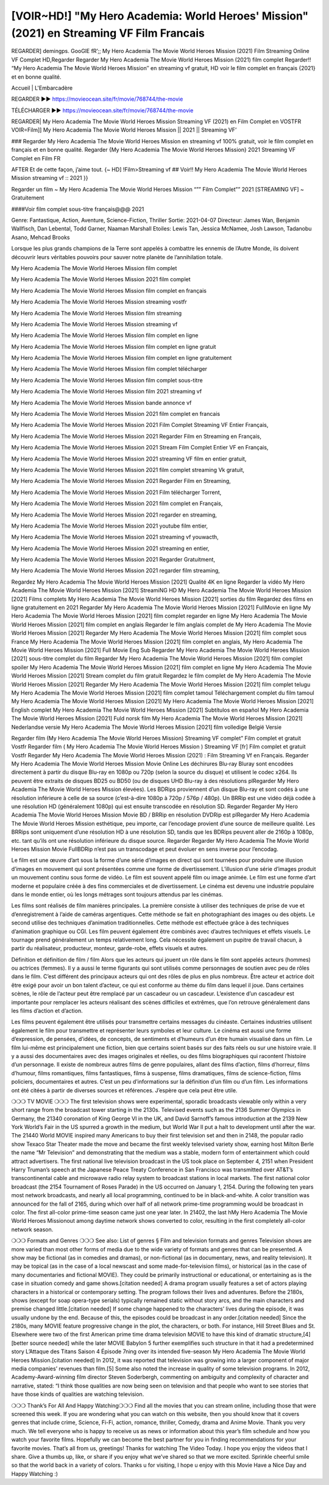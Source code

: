 [VOIR~HD!] "My Hero Academia: World Heroes' Mission" (2021) en Streaming VF Film Francais
===========================================================================
REGARDER] demingps. GooGlE fR’;; My Hero Academia The Movie World Heroes Mission (2021) Film Streaming Online VF Complet HD,Regarder Regarder My Hero Academia The Movie World Heroes Mission (2021) film complet
Regarder!! “My Hero Academia The Movie World Heroes Mission″ en streaming vf gratuit, HD voir le film complet en français {2021} et en bonne qualité.

Accueil | L'Embarcadère

REGARDER ▶️▶️ https://movieocean.site/fr/movie/768744/the-movie

TÉLÉCHARGER ▶️▶️ https://movieocean.site/fr/movie/768744/the-movie

REGARDER| My Hero Academia The Movie World Heroes Mission Streaming VF (2021) en Film Complet en VOSTFR
VOIR=Film]] My Hero Academia The Movie World Heroes Mission || 2021 || Streaming VF’

### Regarder My Hero Academia The Movie World Heroes Mission en streaming vf 100% gratuit, voir le film complet en français et en bonne qualité.
Regarder {My Hero Academia The Movie World Heroes Mission} 2021 Streaming VF Complet en Film FR

AFTER Et de cette façon, j’aime tout. {~ HD] !Film>Streaming vf ## Voir!! My Hero Academia The Movie World Heroes Mission streaming vf :: 2021 }}

Regarder un film ~ My Hero Academia The Movie World Heroes Mission “”” Film Complet”” 2021 [STREAMING VF] ~ Gratuitement

####Voir film complet sous-titre français@@@ 2021

Genre: Fantastique, Action, Aventure, Science-Fiction, Thriller
Sortie: 2021-04-07
Directeur: James Wan, Benjamin Wallfisch, Dan Lebental, Todd Garner, Naaman Marshall
Etoiles: Lewis Tan, Jessica McNamee, Josh Lawson, Tadanobu Asano, Mehcad Brooks

Lorsque les plus grands champions de la Terre sont appelés à combattre les ennemis de l’Autre Monde, ils doivent découvrir leurs véritables pouvoirs pour sauver notre planète de l’annihilation totale.

My Hero Academia The Movie World Heroes Mission film complet

My Hero Academia The Movie World Heroes Mission 2021 film complet

My Hero Academia The Movie World Heroes Mission film complet en français

My Hero Academia The Movie World Heroes Mission streaming vostfr

My Hero Academia The Movie World Heroes Mission film streaming

My Hero Academia The Movie World Heroes Mission streaming vf

My Hero Academia The Movie World Heroes Mission film complet en ligne

My Hero Academia The Movie World Heroes Mission film complet en ligne gratuit

My Hero Academia The Movie World Heroes Mission film complet en ligne gratuitement

My Hero Academia The Movie World Heroes Mission film complet télécharger

My Hero Academia The Movie World Heroes Mission film complet sous-titre

My Hero Academia The Movie World Heroes Mission film 2021 streaming vf

My Hero Academia The Movie World Heroes Mission bande annonce vf

My Hero Academia The Movie World Heroes Mission 2021 film complet en francais

My Hero Academia The Movie World Heroes Mission 2021 Film Complet Streaming VF Entier Français,

My Hero Academia The Movie World Heroes Mission 2021 Regarder Film en Streaming en Français,

My Hero Academia The Movie World Heroes Mission 2021 Stream Film Complet Entier VF en Français,

My Hero Academia The Movie World Heroes Mission 2021 streaming VF film en entier gratuit,

My Hero Academia The Movie World Heroes Mission 2021 film complet streaming Vk gratuit,

My Hero Academia The Movie World Heroes Mission 2021 Regarder Film en Streaming,

My Hero Academia The Movie World Heroes Mission 2021 Film télécharger Torrent,

My Hero Academia The Movie World Heroes Mission 2021 film complet en Français,

My Hero Academia The Movie World Heroes Mission 2021 regarder en streaming,

My Hero Academia The Movie World Heroes Mission 2021 youtube film entier,

My Hero Academia The Movie World Heroes Mission 2021 streaming vf youwacth,

My Hero Academia The Movie World Heroes Mission 2021 streaming en entier,

My Hero Academia The Movie World Heroes Mission 2021 Regarder Gratuitment,

My Hero Academia The Movie World Heroes Mission 2021 regarder film streaming,

Regardez My Hero Academia The Movie World Heroes Mission [2021] Qualité 4K en ligne
Regarder la vidéo My Hero Academia The Movie World Heroes Mission [2021] StreamiNG HD
My Hero Academia The Movie World Heroes Mission [2021] Films complets
My Hero Academia The Movie World Heroes Mission [2021] sorties du film
Regardez des films en ligne gratuitement en 2021
Regarder My Hero Academia The Movie World Heroes Mission [2021] FullMovie en ligne
My Hero Academia The Movie World Heroes Mission [2021] film complet regarder en ligne
My Hero Academia The Movie World Heroes Mission [2021] film complet en anglais
Regarder le film anglais complet de My Hero Academia The Movie World Heroes Mission [2021]
Regarder My Hero Academia The Movie World Heroes Mission [2021] film complet sous France
My Hero Academia The Movie World Heroes Mission [2021] film complet en anglais,
My Hero Academia The Movie World Heroes Mission [2021] Full Movie Eng Sub
Regarder My Hero Academia The Movie World Heroes Mission [2021] sous-titre complet du film
Regarder My Hero Academia The Movie World Heroes Mission [2021] film complet spoiler
My Hero Academia The Movie World Heroes Mission [2021] film complet en ligne
My Hero Academia The Movie World Heroes Mission [2021] Stream complet du film gratuit
Regardez le film complet de My Hero Academia The Movie World Heroes Mission [2021]
Regarder My Hero Academia The Movie World Heroes Mission [2021] film complet telugu
My Hero Academia The Movie World Heroes Mission [2021] film complet tamoul
Téléchargement complet du film tamoul My Hero Academia The Movie World Heroes Mission [2021] My Hero Academia The Movie World Heroes Mission [2021] English complet
My Hero Academia The Movie World Heroes Mission [2021] Subtítulos en español
My Hero Academia The Movie World Heroes Mission [2021] Fuld norsk film
My Hero Academia The Movie World Heroes Mission [2021] Nederlandse versie
My Hero Academia The Movie World Heroes Mission [2021] film volledige België Versie

Regarder film (My Hero Academia The Movie World Heroes Mission) Streaming VF complet” Film complet et gratuit Vostfr Regarder film ( My Hero Academia The Movie World Heroes Mission ) Streaming VF [fr] Film complet et gratuit Vostfr Regarder My Hero Academia The Movie World Heroes Mission (2021) : Film Streaming Vf en Français. Regarder My Hero Academia The Movie World Heroes Mission Movie Online Les déchirures Blu-ray Bluray sont encodées directement à partir du disque Blu-ray en 1080p ou 720p (selon la source du disque) et utilisent le codec x264. Ils peuvent être extraits de disques BD25 ou BD50 (ou de disques UHD Blu-ray à des résolutions plRegarder My Hero Academia The Movie World Heroes Mission élevées). Les BDRips proviennent d’un disque Blu-ray et sont codés à une résolution inférieure à celle de sa source (c’est-à-dire 1080p à 720p / 576p / 480p). Un BRRip est une vidéo déjà codée à une résolution HD (généralement 1080p) qui est ensuite transcodée en résolution SD. Regarder Regarder My Hero Academia The Movie World Heroes Mission Movie BD / BRRip en résolution DVDRip est plRegarder My Hero Academia The Movie World Heroes Mission esthétique, peu importe, car l’encodage provient d’une source de meilleure qualité. Les BRRips sont uniquement d’une résolution HD à une résolution SD, tandis que les BDRips peuvent aller de 2160p à 1080p, etc. tant qu’ils ont une résolution inférieure du disque source. Regarder Regarder My Hero Academia The Movie World Heroes Mission Movie FullBDRip n’est pas un transcodage et peut évoluer en sens inverse pour l’encodag.

Le film est une œuvre d’art sous la forme d’une série d’images en direct qui sont tournées pour produire une illusion d’images en mouvement qui sont présentées comme une forme de divertissement. L’illusion d’une série d’images produit un mouvement continu sous forme de vidéo. Le film est souvent appelé film ou image animée. Le film est une forme d’art moderne et populaire créée à des fins commerciales et de divertissement. Le cinéma est devenu une industrie populaire dans le monde entier, où les longs métrages sont toujours attendus par les cinémas.

Les films sont réalisés de film manières principales. La première consiste à utiliser des techniques de prise de vue et d’enregistrement à l’aide de caméras argentiques. Cette méthode se fait en photographiant des images ou des objets. Le second utilise des techniques d’animation traditionnelles. Cette méthode est effectuée grâce à des techniques d’animation graphique ou CGI. Les film peuvent également être combinés avec d’autres techniques et effets visuels. Le tournage prend généralement un temps relativement long. Cela nécessite également un pupitre de travail chacun, à partir du réalisateur, producteur, monteur, garde-robe, effets visuels et autres.

Définition et définition de film / film
Alors que les acteurs qui jouent un rôle dans le film sont appelés acteurs (hommes) ou actrices (femmes). Il y a aussi le terme figurants qui sont utilisés comme personnages de soutien avec peu de rôles dans le film. C’est différent des principaux acteurs qui ont des rôles de plus en plus nombreux. Être acteur et actrice doit être exigé pour avoir un bon talent d’acteur, ce qui est conforme au thème du film dans lequel il joue. Dans certaines scènes, le rôle de l’acteur peut être remplacé par un cascadeur ou un cascadeur. L’existence d’un cascadeur est importante pour remplacer les acteurs réalisant des scènes difficiles et extrêmes, que l’on retrouve généralement dans les films d’action et d’action.

Les films peuvent également être utilisés pour transmettre certains messages du cinéaste. Certaines industries utilisent également le film pour transmettre et représenter leurs symboles et leur culture. Le cinéma est aussi une forme d’expression, de pensées, d’idées, de concepts, de sentiments et d’humeurs d’un être humain visualisé dans un film. Le film lui-même est principalement une fiction, bien que certains soient basés sur des faits réels ou sur une histoire vraie. Il y a aussi des documentaires avec des images originales et réelles, ou des films biographiques qui racontent l’histoire d’un personnage. Il existe de nombreux autres films de genre populaires, allant des films d’action, films d’horreur, films d’humour, films romantiques, films fantastiques, films à suspense, films dramatiques, films de science-fiction, films policiers, documentaires et autres. C’est un peu d’informations sur la définition d’un film ou d’un film. Les informations ont été citées à partir de diverses sources et références. J’espère que cela peut être utile.

❍❍❍ TV MOVIE ❍❍❍
The first television shows were experimental, sporadic broadcasts viewable only within a very short range from the broadcast tower starting in the 2130s. Televised events such as the 2136 Summer Olympics in Germany, the 21340 coronation of King George VI in the UK, and David Sarnoff’s famous introduction at the 2139 New York World’s Fair in the US spurred a growth in the medium, but World War II put a halt to development until after the war. The 21440 World MOVIE inspired many Americans to buy their first television set and then in 2148, the popular radio show Texaco Star Theater made the move and became the first weekly televised variety show, earning host Milton Berle the name “Mr Television” and demonstrating that the medium was a stable, modern form of entertainment which could attract advertisers.
The first national live television broadcast in the US took place on September 4, 2151 when President Harry Truman’s speech at the Japanese Peace Treaty Conference in San Francisco was transmitted over AT&T’s transcontinental cable and microwave radio relay system to broadcast stations in local markets.
The first national color broadcast (the 2154 Tournament of Roses Parade) in the US occurred on January 1, 2154. During the following ten years most network broadcasts, and nearly all local programming, continued to be in black-and-white. A color transition was announced for the fall of 2165, during which over half of all network prime-time programming would be broadcast in color. The first all-color prime-time season came just one year later. In 21402, the last hMy Hero Academia The Movie World Heroes Missionout among daytime network shows converted to color, resulting in the first completely all-color network season.

❍❍❍ Formats and Genres ❍❍❍
See also: List of genres § Film and television formats and genres
Television shows are more varied than most other forms of media due to the wide variety of formats and genres that can be presented. A show may be fictional (as in comedies and dramas), or non-fictional (as in documentary, news, and reality television). It may be topical (as in the case of a local newscast and some made-for-television films), or historical (as in the case of many documentaries and fictional MOVIE). They could be primarily instructional or educational, or entertaining as is the case in situation comedy and game shows.[citation needed]
A drama program usually features a set of actors playing characters in a historical or contemporary setting. The program follows their lives and adventures. Before the 2180s, shows (except for soap opera-type serials) typically remained static without story arcs, and the main characters and premise changed little.[citation needed] If some change happened to the characters’ lives during the episode, it was usually undone by the end. Because of this, the episodes could be broadcast in any order.[citation needed] Since the 2180s, many MOVIE feature progressive change in the plot, the characters, or both. For instance, Hill Street Blues and St. Elsewhere were two of the first American prime time drama television MOVIE to have this kind of dramatic structure,[4][better source needed] while the later MOVIE Babylon 5 further exemplifies such structure in that it had a predetermined story L’Attaque des Titans Saison 4 Épisode 7ning over its intended five-season My Hero Academia The Movie World Heroes Mission.[citation needed]
In 2012, it was reported that television was growing into a larger component of major media companies’ revenues than film.[5] Some also noted the increase in quality of some television programs. In 2012, Academy-Award-winning film director Steven Soderbergh, commenting on ambiguity and complexity of character and narrative, stated: “I think those qualities are now being seen on television and that people who want to see stories that have those kinds of qualities are watching television.

❍❍❍ Thank’s For All And Happy Watching❍❍❍
Find all the movies that you can stream online, including those that were screened this week. If you are wondering what you can watch on this website, then you should know that it covers genres that include crime, Science, Fi-Fi, action, romance, thriller, Comedy, drama and Anime Movie.
Thank you very much. We tell everyone who is happy to receive us as news or information about this year’s film schedule and how you watch your favorite films. Hopefully we can become the best partner for you in finding recommendations for your favorite movies. That’s all from us, greetings!
Thanks for watching The Video Today.
I hope you enjoy the videos that I share. Give a thumbs up, like, or share if you enjoy what we’ve shared so that we more excited.
Sprinkle cheerful smile so that the world back in a variety of colors.
Thanks u for visiting, I hope u enjoy with this Movie
Have a Nice Day and Happy Watching :)
